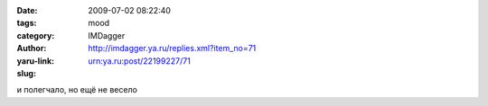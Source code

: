 

:date: 2009-07-02 08:22:40
:tags: 
:category: mood
:author: IMDagger
:yaru-link: http://imdagger.ya.ru/replies.xml?item_no=71
:slug: urn:ya.ru:post/22199227/71

и полегчало, но ещё не весело

